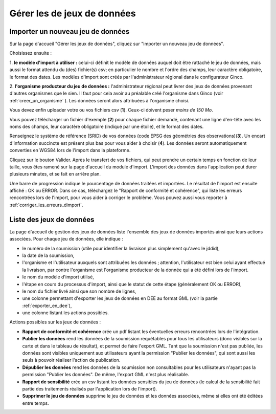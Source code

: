 .. Importer des jeux de données et gérer les imports

Gérer les de jeux de données
====================================

Importer un nouveau jeu de données
----------------------------------

.. image:: ../images/gestion-jdd/nouveau-jdd-1.png

Sur la page d'accueil "Gérer les jeux de données", cliquez sur "Importer un nouveau jeu de données".

.. image:: ../images/gestion-jdd/nouveau-jdd-2.png

Choisissez ensuite :

1. **le modèle d'import à utiliser :** celui-ci définit le modèle de données auquel doit être rattaché
le jeu de données, mais aussi le format attendu du (des) fichier(s) csv; en particulier le nombre et l'ordre des
champs, leur caractère obligatoire, le format des dates. Les modèles d'import sont créés par l'administrateur régional
dans le configurateur Ginco.

2. **l'organisme producteur du jeu de données :** l'administrateur régional peut livrer des jeux de données
provenant d'autres organismes que le sien. Il faut pour cela avoir au préalable créé l'organisme dans Ginco
(voir :ref:`creer_un_organisme` ). Les données seront alors attribuées à l'organisme choisi.

.. image:: ../images/gestion-jdd/nouveau-jdd-3.png

Vous devez enfin uploader votre ou vos fichiers csv (**1**). Ceux-ci doivent peser *moins de 150 Mo*.

Vous pouvez télécharger un fichier d'exemple (**2**) pour chaque fichier demandé, contenant une ligne d'en-tête avec les noms
des champs, leur caractère obligatoire (indiqué par une étoile), et le format des dates.

Renseignez le système de référence (SRID) de vos données (code EPSG des géométries des observations)(**3**). Un encart d'information succincte est présent plus bas pour vous aider à choisir (**4**).
Les données seront automatiquement converties en WGS84 lors de l'import dans la plateforme.

Cliquez sur le bouton Valider. Après le transfert de vos fichiers, qui peut prendre un certain temps en fonction de leur taille,
vous êtes ramené sur la page d'accueil du module d'import. L'import des données dans l'application peut durer plusieurs minutes,
et se fait en arrière plan.

.. image:: ../images/gestion-jdd/importer-barre-progression.png
.. image:: ../images/gestion-jdd/importer-OK.png
.. image:: ../images/gestion-jdd/importer-ERROR.png

Une barre de progression indique le pourcentage de données traitées et importées. Le résultat de l'import est
ensuite affiché : OK ou ERROR. Dans ce cas, téléchargez le "Rapport de conformité et cohérence", qui liste les erreurs
rencontrées lors de l'import, pour vous aider à corriger le problème. Vous pouvez aussi vous reporter
à :ref:`corriger_les_erreurs_dimport`.


Liste des jeux de données
-------------------------

La page d'accueil de gestion des jeux de données liste l'ensemble des jeux de données importés ainsi que leurs actions associées.
Pour chaque jeu de données, elle indique :

* le numéro de la soumission (utile pour identifier la livraison plus simplement qu'avec le jddid),
* la date de la soumission,
* l'organisme et l'utilisateur auxquels sont attribuées les données ; attention, l'utilisateur est bien celui ayant
  effectué la livraison, par contre l'organisme est l'organisme producteur de la donnée qui a été défini lors de l'import.
* le nom du modèle d'import utilisé,
* l'étape en cours du processus d'import, ainsi que le statut de cette étape (généralement OK ou ERROR),
* le nom du fichier livré ainsi que son nombre de lignes,
* une colonne permettant d'exporter les jeux de données en DEE au format GML (voir la partie :ref:`exporter_en_dee`),
* une colonne listant les actions possibles.

.. image:: ../images/gestion-jdd/liste-jdd.png

Actions possibles sur les jeux de données :

* **Rapport de conformité et cohérence** crée un pdf listant les éventuelles erreurs rencontrées lors de l'intégration.

* **Publier les données** rend les données de la soumission requêtables pour tous les utilisateurs (donc visibles sur la carte et dans le tableau de résultat), et permet de faire l'export GML.
  Tant que la soumission n'est pas publiée, les données sont visibles uniquement aux utilisateurs ayant la permission "Publier les données", qui sont aussi les seuls à pouvoir réaliser l'action de publication.

* **Dépublier les données** rend les données de la soumission non consultables pour les utilisateurs n'ayant pas la permission "Publier les données".
  De même, l'export GML n'est plus réalisable.
  
* **Rapport de sensibilité** crée un csv listant les données sensibles du jeu de données (le calcul de la sensibilité
  fait partie des traitements réalisés par l'application lors de l'import).

* **Supprimer le jeu de données** supprime le jeu de données et les données associées, même si elles ont été éditées
  entre temps.
